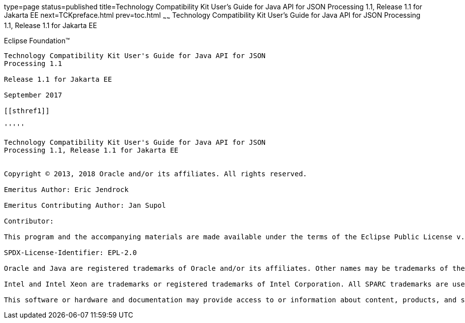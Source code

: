 type=page
status=published
title=Technology Compatibility Kit User's Guide for Java API for JSON Processing 1.1, Release 1.1 for Jakarta EE
next=TCKpreface.html
prev=toc.html
~~~~~~
Technology Compatibility Kit User's Guide for Java API for JSON Processing 1.1, Release 1.1 for Jakarta EE
==========================================================================================================

[[oracle]] 
Eclipse Foundation™
-------------------

Technology Compatibility Kit User's Guide for Java API for JSON
Processing 1.1

Release 1.1 for Jakarta EE

September 2017

[[sthref1]]

'''''

Technology Compatibility Kit User's Guide for Java API for JSON
Processing 1.1, Release 1.1 for Jakarta EE


Copyright © 2013, 2018 Oracle and/or its affiliates. All rights reserved.

Emeritus Author: Eric Jendrock

Emeritus Contributing Author: Jan Supol

Contributor:  

This program and the accompanying materials are made available under the terms of the Eclipse Public License v. 2.0, which is available at http://www.eclipse.org/legal/epl-2.0.

SPDX-License-Identifier: EPL-2.0

Oracle and Java are registered trademarks of Oracle and/or its affiliates. Other names may be trademarks of their respective owners.

Intel and Intel Xeon are trademarks or registered trademarks of Intel Corporation. All SPARC trademarks are used under license and are trademarks or registered trademarks of SPARC International, Inc. AMD, Opteron, the AMD logo, and the AMD Opteron logo are trademarks or registered trademarks of Advanced Micro Devices. UNIX is a registered trademark of The Open Group.

This software or hardware and documentation may provide access to or information about content, products, and services from third parties. Oracle Corporation and its affiliates are not responsible for and expressly disclaim all warranties of any kind with respect to third-party content, products, and services unless otherwise set forth in an applicable agreement between you and Oracle. Oracle Corporation and its affiliates will not be responsible for any loss, costs, or damages incurred due to your access to or use of third-party content, products, or services, except as set forth in an applicable agreement between you and Oracle.


